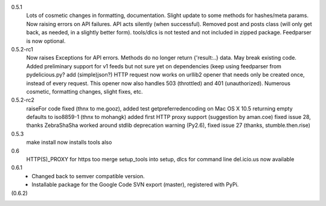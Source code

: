 0.5.1
    Lots of cosmetic changes in formatting, documentation.
    Slight update to some methods for hashes/meta params.
    Now raising errors on API failures. API acts silently (when successful).
    Removed post and posts class (will only get back, as needed, in a slightly better form).
    tools/dlcs is not tested and not included in zipped package.
    Feedparser is now optional.

0.5.2-rc1
    Now raises Exceptions for API errors. Methods do no longer return {'result:..}
    data. May break existing code.
    Added preliminary support for v1 feeds but not sure yet on dependencies
    (keep using feedparser from pydelicious.py? add (simple)json?)
    HTTP request now works on urllib2 opener that needs only be created once, instead of
    every request. This opener now also handles 503 (throttled) and 401 (unauthorized).
    Numerous cosmetic, formatting changes, slight fixes, etc.

0.5.2-rc2
    raiseFor code fixed (thnx to me.gooz), added test
    getpreferredencoding on Mac OS X 10.5 returning empty defaults to iso8859-1 (thnx to mohangk)
    added first HTTP proxy support (suggestion by aman.coe)
    fixed issue 28, thanks ZebraShaSha
    worked around stdlib deprecation warning (Py2.6), fixed issue 27 (thanks, stumble.then.rise)

0.5.3
    make install now installs tools also

0.6
  HTTP(S)_PROXY for https too
  merge setup_tools into setup, dlcs for command line del.icio.us now available

0.6.1
  - Changed back to semver compatible version.
  - Installable package for the Google Code SVN export (master), registered with
    PyPi.

(0.6.2)
  ..

